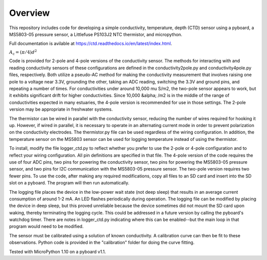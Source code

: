 Overview
============

This repository includes code for developing a simple conductivity, temperature, depth (CTD) sensor using a pyboard, a MS5803-05 pressure sensor, a Littlefuse PS103J2 NTC thermistor, and micropython.

Full documentation is avilable at https://ctd.readthedocs.io/en/latest/index.html.

:math:`A_\text{c} = (\pi/4) d^2`

Code is provided for 2-pole and 4-pole versions of the conductivity sensor.  The methods for interacting with and reading conductivity sensors of these configurations are defined in the conductivity2pole.py and conductivity4pole.py files, respectively.  Both utilize a pseudo-AC method for making the conductivity measurement that involves raising one pole to a voltage near 3.3V, grounding the other, taking an ADC reading, switching the 3.3V and ground pins, and repeating a number of times. For conductivities under around 10,000 \mu S/m2, the two-pole sensor appears to work, but it exhibits significant drift for higher conductivities.  Since 10,000 &alpha; /m2 is in the middle of the range of conductivities expected in many estuaries, the 4-pole version is recommended for use in those settings.  The 2-pole version may be appropriate in freshwater systems. 

The thermistor can be wired in parallel with the conductivity sensor, reducing the number of wires required for hooking it up.  However, if wired in parallel, it is necessary to operate in an alternating current mode in order to prevent polarization on the conductivity electrodes. The thermistor.py file can be used regardless of the wiring configuration. In addition, the temperature sensor on the MS5803 sensor can be used for logging temperature instead of using the thermistor.

To install, modify the file logger_ctd.py to reflect whether you prefer to use the 2-pole or 4-pole configuration and to reflect your wiring configuration. All pin definitions are specified in that file. The 4-pole version of the code requires the use of four ADC pins, two pins for powering the conductivity sensor, two pins for powering the MS5803-05 pressure sensor, and two pins for I2C communication with the MS5803-05 pressure sensor. The two-pole version requires two fewer pins.  To use the code, after making any required modifications, copy all files to an SD card and insert into the SD slot on a pyboard. The program will then run automatically. 

The logging file places the device in the low-power wait state (not deep sleep) that results in an average current consumption of around 1-2 mA. An LED flashes periodically during operation. The logging file can be modified by placing the device in deep sleep, but this proved unreliable because the device sometimes did not mount the SD card upon waking, thereby terminating the logging cycle.  This could be addressed in a future version by calling the pyboard's watchdog timer. There are notes in logger_ctd.py indicating where this can be enabled--but the main loop in that program would need to be modified.

The sensor must be calibrated using a solution of known conductivity. A calibration curve can then be fit to these observations. Python code is provided in the "calibration" folder for doing the curve fitting. 


Tested with MicroPython 1.10 on a pyboard v1.1.



